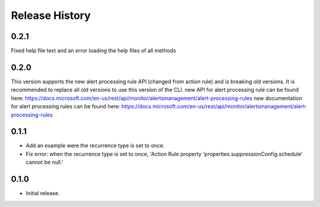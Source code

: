 .. :changelog:

Release History
===============

0.2.1
++++++
Fixed help file text and an error loading the help files of all methods

0.2.0
++++++
This version supports the new alert processing rule API (changed from action rule) and is breaking  old versions.
It is recommended to replace all old versions to use this version of the CLI.
new API for alert processing rule can be found here: https://docs.microsoft.com/en-us/rest/api/monitor/alertsmanagement/alert-processing-rules
new documentation for alert processing rules can be found here: https://docs.microsoft.com/en-us/rest/api/monitor/alertsmanagement/alert-processing-rules

0.1.1
++++++
* Add an example were the recurrence type is set to once.
* Fix error: when the recurrence type is set to once, 'Action Rule property 'properties.suppressionConfig.schedule' cannot be null.'

0.1.0
++++++
* Initial release.
